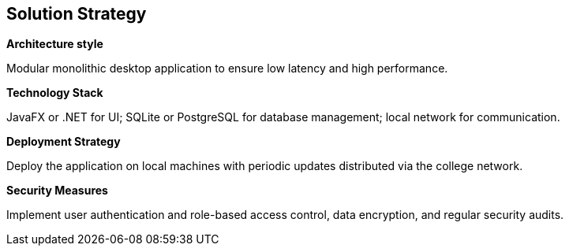 ifndef::imagesdir[:imagesdir: ../images]

[[section-solution-strategy]]
== Solution Strategy

**Architecture style**

Modular monolithic desktop application to ensure low latency and high performance.

**Technology Stack**

JavaFX or .NET for UI; SQLite or PostgreSQL for database management; local network for communication.

**Deployment Strategy**

Deploy the application on local machines with periodic updates distributed via the college network.

**Security Measures**

Implement user authentication and role-based access control, data encryption, and regular security audits.
